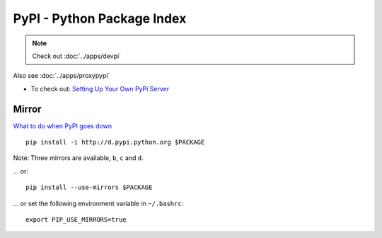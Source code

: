 PyPI - Python Package Index
***************************

.. note::

  Check out :doc:`../apps/devpi`

Also see :doc:`../apps/proxypypi`

- To check out: `Setting Up Your Own PyPi Server`_

Mirror
======

`What to do when PyPI goes down`_

::

  pip install -i http://d.pypi.python.org $PACKAGE

Note: Three mirrors are available, ``b``, ``c`` and ``d``.

... or:

::

  pip install --use-mirrors $PACKAGE

... or set the following environment variable in ``~/.bashrc``:

::

  export PIP_USE_MIRRORS=true


.. _`Setting Up Your Own PyPi Server`: http://justcramer.com/2011/04/04/setting-up-your-own-pypi-server/
.. _`What to do when PyPI goes down`: http://jacobian.org/writing/when-pypi-goes-down/
